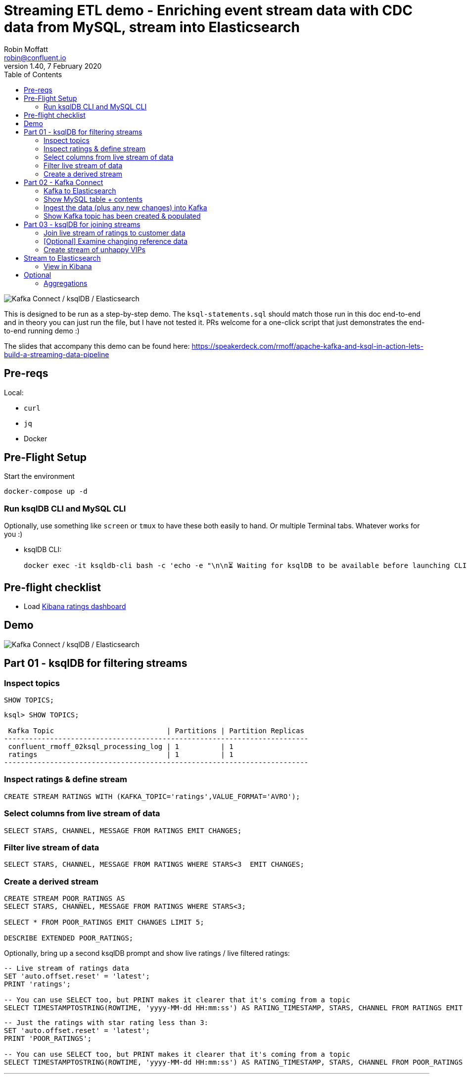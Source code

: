 = Streaming ETL demo - Enriching event stream data with CDC data from MySQL, stream into Elasticsearch
:toc:
Robin Moffatt <robin@confluent.io>
v1.40, 7 February 2020

image:images/ksql-debezium-es.png[Kafka Connect / ksqlDB / Elasticsearch]

This is designed to be run as a step-by-step demo. The `ksql-statements.sql` should match those run in this doc end-to-end and in theory you can just run the file, but I have not tested it. PRs welcome for a one-click script that just demonstrates the end-to-end running demo :)

The slides that accompany this demo can be found here: https://speakerdeck.com/rmoff/apache-kafka-and-ksql-in-action-lets-build-a-streaming-data-pipeline

== Pre-reqs

Local:

* `curl`
* `jq`
* Docker

== Pre-Flight Setup

Start the environment

[source,bash]
----
docker-compose up -d
----

=== Run ksqlDB CLI and MySQL CLI

Optionally, use something like `screen` or `tmux` to have these both easily to hand. Or multiple Terminal tabs. Whatever works for you :)

* ksqlDB CLI:
+
[source,bash]
----
docker exec -it ksqldb-cli bash -c 'echo -e "\n\n⏳ Waiting for ksqlDB to be available before launching CLI\n"; while : ; do curl_status=$(curl -s -o /dev/null -w %{http_code} http://ksqldb-server:8088/info) ; echo -e $(date) " ksqlDB server listener HTTP state: " $curl_status " (waiting for 200)" ; if [ $curl_status -eq 200 ] ; then  break ; fi ; sleep 5 ; done ; ksql http://ksqldb-server:8088'
----

== Pre-flight checklist

* Load http://localhost:5601/app/kibana#/dashboard/mysql-ksql-kafka-es?_g=(refreshInterval%3A('%24%24hashKey'%3A'object%3A229'%2Cdisplay%3A'30%20seconds'%2Cpause%3A!f%2Csection%3A1%2Cvalue%3A30000)%2Ctime%3A(from%3Anow-15m%2Cmode%3Aquick%2Cto%3Anow))[Kibana ratings dashboard]

== Demo

image:images/ksql-debezium-es.png[Kafka Connect / ksqlDB / Elasticsearch]


== Part 01 - ksqlDB for filtering streams

=== Inspect topics

[source,sql]
----
SHOW TOPICS;
----

[source,bash]
----
ksql> SHOW TOPICS;

 Kafka Topic                           | Partitions | Partition Replicas
-------------------------------------------------------------------------
 confluent_rmoff_02ksql_processing_log | 1          | 1
 ratings                               | 1          | 1
-------------------------------------------------------------------------
----

=== Inspect ratings & define stream

[source,sql]
----
CREATE STREAM RATINGS WITH (KAFKA_TOPIC='ratings',VALUE_FORMAT='AVRO');
----

=== Select columns from live stream of data

[source,sql]
----
SELECT STARS, CHANNEL, MESSAGE FROM RATINGS EMIT CHANGES;
----


=== Filter live stream of data

[source,sql]
----
SELECT STARS, CHANNEL, MESSAGE FROM RATINGS WHERE STARS<3  EMIT CHANGES;
----

=== Create a derived stream

[source,sql]
----
CREATE STREAM POOR_RATINGS AS
SELECT STARS, CHANNEL, MESSAGE FROM RATINGS WHERE STARS<3;

SELECT * FROM POOR_RATINGS EMIT CHANGES LIMIT 5;

DESCRIBE EXTENDED POOR_RATINGS;
----

Optionally, bring up a second ksqlDB prompt and show live ratings / live filtered ratings: 

[source,sql]
----
-- Live stream of ratings data
SET 'auto.offset.reset' = 'latest';
PRINT 'ratings';

-- You can use SELECT too, but PRINT makes it clearer that it's coming from a topic
SELECT TIMESTAMPTOSTRING(ROWTIME, 'yyyy-MM-dd HH:mm:ss') AS RATING_TIMESTAMP, STARS, CHANNEL FROM RATINGS EMIT CHANGES;
----

[source,sql]
----
-- Just the ratings with star rating less than 3: 
SET 'auto.offset.reset' = 'latest';
PRINT 'POOR_RATINGS';

-- You can use SELECT too, but PRINT makes it clearer that it's coming from a topic
SELECT TIMESTAMPTOSTRING(ROWTIME, 'yyyy-MM-dd HH:mm:ss') AS RATING_TIMESTAMP, STARS, CHANNEL FROM POOR_RATINGS EMIT CHANGES;
----

---

Return to slides 

---

== Part 02 - Kafka Connect

=== Kafka to Elasticsearch

See also kafka-to-es-demo.adoc

=== Show MySQL table + contents

Launch the MySQL CLI:

[source,bash]
----
docker exec -it mysql bash -c 'mysql -u $MYSQL_USER -p$MYSQL_PASSWORD demo'
----

[source,sql]
----
SHOW TABLES;
----

[source,sql]
----
+----------------+
| Tables_in_demo |
+----------------+
| CUSTOMERS      |
+----------------+
1 row in set (0.00 sec)
----

[source,sql]
----
SELECT ID, FIRST_NAME, LAST_NAME, EMAIL, CLUB_STATUS FROM CUSTOMERS LIMIT 5;
----

[source,sql]
----
+----+-------------+------------+------------------------+-------------+
| ID | FIRST_NAME  | LAST_NAME  | EMAIL                  | CLUB_STATUS |
+----+-------------+------------+------------------------+-------------+
|  1 | Rica        | Blaisdell  | rblaisdell0@rambler.ru | bronze      |
|  2 | Ruthie      | Brockherst | rbrockherst1@ow.ly     | platinum    |
|  3 | Mariejeanne | Cocci      | mcocci2@techcrunch.com | bronze      |
|  4 | Hashim      | Rumke      | hrumke3@sohu.com       | platinum    |
|  5 | Hansiain    | Coda       | hcoda4@senate.gov      | platinum    |
+----+-------------+------------+------------------------+-------------+
5 rows in set (0.00 sec)
----

=== Ingest the data (plus any new changes) into Kafka

In ksqlDB: 

[source,sql]
----
CREATE SOURCE CONNECTOR SOURCE_MYSQL_01 WITH (
    'connector.class' = 'io.debezium.connector.mysql.MySqlConnector',
    'database.hostname' = 'mysql',
    'database.port' = '3306',
    'database.user' = 'debezium',
    'database.password' = 'dbz',
    'database.server.id' = '42',
    'database.server.name' = 'asgard',
    'table.whitelist' = 'demo.customers',
    'database.history.kafka.bootstrap.servers' = 'kafka:29092',
    'database.history.kafka.topic' = 'dbhistory.demo' ,
    'include.schema.changes' = 'false',
    'transforms'= 'unwrap,extractkey',
    'transforms.unwrap.type'= 'io.debezium.transforms.ExtractNewRecordState',
    'transforms.extractkey.type'= 'org.apache.kafka.connect.transforms.ExtractField$Key',
    'transforms.extractkey.field'= 'id',
    'key.converter'= 'org.apache.kafka.connect.storage.StringConverter',
    'value.converter'= 'io.confluent.connect.avro.AvroConverter',
    'value.converter.schema.registry.url'= 'http://schema-registry:8081'
    );
----

Check that it's running: 

[source,sql]
----
ksql> SHOW CONNECTORS;

 Connector Name    | Type   | Class                                               | Status
----------------------------------------------------------------------------------------------------------------
 source-datagen-01 | SOURCE | io.confluent.kafka.connect.datagen.DatagenConnector | RUNNING (1/1 tasks RUNNING)
 SOURCE_MYSQL_01   | SOURCE | io.debezium.connector.mysql.MySqlConnector          | RUNNING (1/1 tasks RUNNING)
----------------------------------------------------------------------------------------------------------------
----


=== Show Kafka topic has been created & populated

[source,sql]
----
SHOW TOPICS;
----

[source,sql]
----
ksql> SHOW TOPICS;

 Kafka Topic                           | Partitions | Partition Replicas
-------------------------------------------------------------------------
 POOR_RATINGS                          | 1          | 1
 asgard.demo.CUSTOMERS                 | 1          | 1
 confluent_rmoff_02ksql_processing_log | 1          | 1
 dbhistory.demo                        | 1          | 1
 ratings                               | 1          | 1
-------------------------------------------------------------------------
----


Show topic contents

[source,sql]
----
PRINT 'asgard.demo.CUSTOMERS' FROM BEGINNING;
----

[source,sql]
----
Format:AVRO
2/5/20 12:54:07 PM UTC, , {"id": 1, "first_name": "Rica", "last_name": "Blaisdell", "email": "rblaisdell0@rambler.ru", "gender": "Female", "club_status": "bronze", "comments": "Universal optimal hierarchy", "create_ts": "2020-02-05T12:48:46Z", "update_ts": "2020-02-05T12:48:46Z", "messagetopic": "asgard.demo.CUSTOMERS", "messagesource": "Debezium CDC from MySQL on asgard"}
2/5/20 12:54:07 PM UTC, , {"id": 2, "first_name": "Ruthie", "last_name": "Brockherst", "email": "rbrockherst1@ow.ly", "gender": "Female", "club_status": "platinum", "comments": "Reverse-engineered tangible interface", "create_ts": "2020-02-05T12:48:46Z", "update_ts": "2020-02-05T12:48:46Z", "messagetopic": "asgard.demo.CUSTOMERS", "messagesource": "Debezium CDC from MySQL on asgard"}
    …
----

Create ksqlDB stream and table

[source,sql]
----
CREATE TABLE  CUSTOMERS WITH (KAFKA_TOPIC='asgard.demo.CUSTOMERS', VALUE_FORMAT='AVRO');
----

Query the ksqlDB table: 

[source,sql]
----
SET 'auto.offset.reset' = 'earliest';
SELECT ID, FIRST_NAME, LAST_NAME, EMAIL, CLUB_STATUS FROM CUSTOMERS EMIT CHANGES;
----


==== Make changes in MySQL, observe it in Kafka

MySQL terminal: 

[source,sql]
----
INSERT INTO CUSTOMERS (ID,FIRST_NAME,LAST_NAME) VALUES (42,'Rick','Astley');
----

[source,sql]
----
UPDATE CUSTOMERS SET EMAIL = 'rick@example.com' where ID=42;
----

[source,sql]
----
UPDATE CUSTOMERS SET CLUB_STATUS = 'bronze' where ID=42;
----

[source,sql]
----
UPDATE CUSTOMERS SET CLUB_STATUS = 'platinum' where ID=42;
----

==== [Optional] Demonstrate Stream / Table difference

Check the data in ksqlDB: 

Here's the table - the latest value for a given key
[source,sql]
----
SELECT TIMESTAMPTOSTRING(ROWTIME, 'HH:mm:ss') AS EVENT_TS, 
       ID, 
       FIRST_NAME, 
       LAST_NAME, 
       EMAIL, 
       CLUB_STATUS 
  FROM CUSTOMERS WHERE ID=42
  EMIT CHANGES;
----

[source,sql]
----
+----------+----+-----------+----------+-----------------+------------+
|EVENT_TS  |ID  |FIRST_NAME |LAST_NAME |EMAIL            |CLUB_STATUS |
+----------+----+-----------+----------+-----------------+------------+
|15:43:58  |42  |Rick       |Astley    |rick@example.com |platinum    |
^CQuery terminated
----

Here's the stream - every event, which in this context is every change event on the source database: 

[source,sql]
----
CREATE STREAM CUSTOMERS_STREAM WITH (KAFKA_TOPIC='asgard.demo.CUSTOMERS', VALUE_FORMAT='AVRO');

SET 'auto.offset.reset' = 'earliest';

SELECT TIMESTAMPTOSTRING(ROWTIME, 'HH:mm:ss') AS EVENT_TS, 
       ID, 
       FIRST_NAME, 
       LAST_NAME, 
       EMAIL, 
       CLUB_STATUS 
  FROM CUSTOMERS_STREAM WHERE ID=42
  EMIT CHANGES;

----

[source,sql]
----
+---------+----+-----------+----------+------------------+------------+
|TS       |ID  |FIRST_NAME |LAST_NAME |EMAIL             |CLUB_STATUS |
+---------+----+-----------+----------+------------------+------------+
|16:08:49 |42  |Rick       |Astley    |null              |null        |
|16:09:30 |42  |Rick       |Astley    |rick@example.com  |null        |
|16:09:32 |42  |Rick       |Astley    |rick@example.com  |bronze      |
|16:09:35 |42  |Rick       |Astley    |rick@example.com  |platinum    |
^CQuery terminated
ksql>
----


---

Return to slides 

---

== Part 03 - ksqlDB for joining streams


=== Join live stream of ratings to customer data

[source,sql]
----
SELECT R.RATING_ID, R.MESSAGE, R.CHANNEL, 
       C.ID, C.FIRST_NAME + ' ' + C.LAST_NAME AS FULL_NAME, 
       C.CLUB_STATUS
FROM   RATINGS R 
       LEFT JOIN CUSTOMERS C 
         ON CAST(R.USER_ID AS STRING) = C.ROWKEY      
WHERE  C.FIRST_NAME IS NOT NULL
EMIT CHANGES;
----

[source,sql]
----
+------------+-----------------------------------+-------+--------------------+-------------+
|RATING_ID   |MESSAGE                            |ID     |FULL_NAME           |CLUB_STATUS  |
+------------+-----------------------------------+-------+--------------------+-------------+
|1           |more peanuts please                |9      |Even Tinham         |silver       |
|2           |Exceeded all my expectations. Thank|8      |Patti Rosten        |silver       |
|            | you !                             |       |                    |             |
|3           |meh                                |17     |Brianna Paradise    |bronze       |
|4           |is this as good as it gets? really |14     |Isabelita Talboy    |gold         |
|            |?                                  |       |                    |             |
|5           |why is it so difficult to keep the |19     |Josiah Brockett     |gold         |
|            |bathrooms clean ?                  |       |                    |             |
…
----

Persist this stream of data

[source,sql]
----
CREATE STREAM RATINGS_WITH_CUSTOMER_DATA 
       WITH (KAFKA_TOPIC='ratings-enriched') 
       AS 
SELECT R.RATING_ID, R.MESSAGE, R.STARS, R.CHANNEL,
       C.ID, C.FIRST_NAME + ' ' + C.LAST_NAME AS FULL_NAME, 
       C.CLUB_STATUS, C.EMAIL 
FROM   RATINGS R 
       LEFT JOIN CUSTOMERS C 
         ON CAST(R.USER_ID AS STRING) = C.ROWKEY      
WHERE  C.FIRST_NAME IS NOT NULL
EMIT CHANGES;
----

=== [Optional] Examine changing reference data

CUSTOMERS is a ksqlDB _table_, which means that we have the latest value for a given key.

Check out the ratings for customer id 2 only:
[source,sql]
----
SELECT TIMESTAMPTOSTRING(ROWTIME, 'HH:mm:ss') AS EVENT_TS, 
        FULL_NAME, CLUB_STATUS, STARS, MESSAGE, CHANNEL 
  FROM RATINGS_WITH_CUSTOMER_DATA 
  WHERE ID=2
  EMIT CHANGES;
----

In mysql, make a change to ID 2
[source,sql]
----
UPDATE CUSTOMERS SET CLUB_STATUS = 'bronze' WHERE ID=2;
----

Observe in the continuous ksqlDB query that the customer name has now changed.

=== Create stream of unhappy VIPs

[source,sql]
----
CREATE STREAM UNHAPPY_PLATINUM_CUSTOMERS AS 
SELECT FULL_NAME, CLUB_STATUS, EMAIL, STARS, MESSAGE 
FROM   RATINGS_WITH_CUSTOMER_DATA 
WHERE  STARS < 3 
  AND  CLUB_STATUS = 'platinum';
----

== Stream to Elasticsearch

[source,sql]
----
CREATE SINK CONNECTOR SINK_ELASTIC_01 WITH (
  'connector.class' = 'io.confluent.connect.elasticsearch.ElasticsearchSinkConnector',
  'connection.url' = 'http://elasticsearch:9200',
  'type.name' = '',
  'behavior.on.malformed.documents' = 'warn',
  'errors.tolerance' = 'all',
  'errors.log.enable' = 'true',
  'errors.log.include.messages' = 'true',
  'topics' = 'ratings-enriched,UNHAPPY_PLATINUM_CUSTOMERS',
  'key.ignore' = 'true',
  'schema.ignore' = 'true',
  'key.converter' = 'org.apache.kafka.connect.storage.StringConverter',
  'transforms'= 'ExtractTimestamp',
  'transforms.ExtractTimestamp.type'= 'org.apache.kafka.connect.transforms.InsertField$Value',
  'transforms.ExtractTimestamp.timestamp.field' = 'EXTRACT_TS'
);
----

Check status

[source,sql]
----
ksql> SHOW CONNECTORS;

 Connector Name    | Type   | Class                                                         | Status
--------------------------------------------------------------------------------------------------------------------------
 source-datagen-01 | SOURCE | io.confluent.kafka.connect.datagen.DatagenConnector           | RUNNING (1/1 tasks RUNNING)
 SOURCE_MYSQL_01   | SOURCE | io.debezium.connector.mysql.MySqlConnector                    | RUNNING (1/1 tasks RUNNING)
 SINK_ELASTIC_00   | SINK   | io.confluent.connect.elasticsearch.ElasticsearchSinkConnector | RUNNING (1/1 tasks RUNNING)
--------------------------------------------------------------------------------------------------------------------------
----

Check data in Elasticsearch: 

[source,bash]
----
docker exec elasticsearch curl -s "http://localhost:9200/_cat/indices/*?h=idx,docsCount"

unhappy_platinum_customers        1
.kibana_task_manager_1            2
.apm-agent-configuration          0
kafka-ratings-enriched-2018-08    1
.kibana_1                        11
ratings-enriched               3699
----

=== View in Kibana

Tested on Elasticsearch 7.5.0

http://localhost:5601/app/kibana#/dashboard/mysql-ksql-kafka-es?_g=(refreshInterval%3A('%24%24hashKey'%3A'object%3A229'%2Cdisplay%3A'30%20seconds'%2Cpause%3A!f%2Csection%3A1%2Cvalue%3A30000)%2Ctime%3A(from%3Anow-15m%2Cmode%3Aquick%2Cto%3Anow))

image:images/es01.png[Kibana]

---

Return to slides 

---

#EOF

== Optional

=== Aggregations

Simple aggregation - count of ratings per person, per minute:

[source,sql]
----
SELECT TIMESTAMPTOSTRING(WindowStart(), 'yyyy-MM-dd HH:mm:ss') AS WINDOW_START_TS, 
       FULL_NAME,COUNT(*) AS RATINGS_COUNT
  FROM RATINGS_WITH_CUSTOMER_DATA 
        WINDOW TUMBLING (SIZE 1 MINUTE) 
  GROUP BY FULL_NAME
  EMIT CHANGES;
----

Persist this and show the timestamp:

[source,sql]
----
CREATE TABLE RATINGS_PER_CUSTOMER_PER_MINUTE AS 
SELECT FULL_NAME,COUNT(*) AS RATINGS_COUNT
  FROM RATINGS_WITH_CUSTOMER_DATA 
        WINDOW TUMBLING (SIZE 1 MINUTE) 
  GROUP BY FULL_NAME
  EMIT CHANGES;
----

==== Push Query

[source,sql]
----
SELECT TIMESTAMPTOSTRING(WINDOWSTART, 'yyyy-MM-dd HH:mm:ss') AS WINDOW_START_TS, 
       FULL_NAME, 
       RATINGS_COUNT 
  FROM RATINGS_PER_CUSTOMER_PER_MINUTE 
  WHERE ROWKEY='Rica Blaisdell'
  EMIT CHANGES;
----


==== Pull Query

[source,sql]
----
SELECT TIMESTAMPTOSTRING(WINDOWSTART, 'yyyy-MM-dd HH:mm:ss') AS WINDOW_START_TS, 
       FULL_NAME,
       RATINGS_COUNT
FROM   RATINGS_PER_CUSTOMER_PER_MINUTE
WHERE  ROWKEY='Rica Blaisdell'
  AND  WINDOWSTART > '2020-02-07T17:08:00.000';
----

Try the REST API out in bash: 

[source,bash]
----
docker exec -it ksqldb-cli bash
----

Copy and paste: 

[source,bash]
----
# Store the epoch (milliseconds) five minutes ago
PREDICATE=$(date --date '-5 min' +%s)000

# Pull from ksqlDB the aggregate-by-minute for the last five minutes for a given user: 
curl -X "POST" "http://ksqldb-server:8088/query" \
     -H "Content-Type: application/vnd.ksql.v1+json; charset=utf-8" \
     -d '{"ksql":"SELECT TIMESTAMPTOSTRING(WINDOWSTART, '\''yyyy-MM-dd HH:mm:ss'\'') AS WINDOW_START_TS,        FULL_NAME,       RATINGS_COUNT FROM   RATINGS_PER_CUSTOMER_PER_MINUTE WHERE  ROWKEY='\''Rica Blaisdell'\''   AND  WINDOWSTART > '$PREDICATE';"}'
----
  
Press Ctrl-D to exit the Docker container

